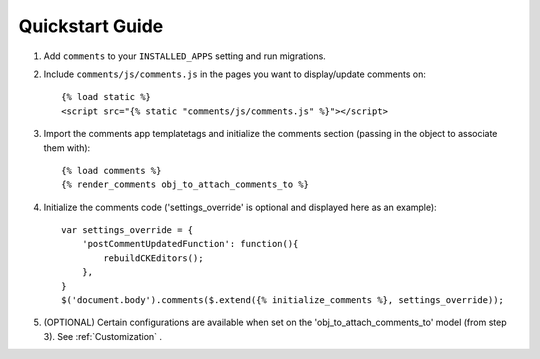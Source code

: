 Quickstart Guide
================

1. Add ``comments`` to your ``INSTALLED_APPS`` setting and run migrations.

.. highlight:: html+django

2. Include ``comments/js/comments.js`` in the pages you want to display/update comments on::

        {% load static %}
        <script src="{% static "comments/js/comments.js" %}"></script>

3. Import the comments app templatetags and initialize the comments section (passing in the object to associate them with)::

        {% load comments %}
        {% render_comments obj_to_attach_comments_to %}

.. highlight:: js+django

4. Initialize the comments code ('settings_override' is optional and displayed here as an example)::

        var settings_override = {
            'postCommentUpdatedFunction': function(){
                rebuildCKEditors();
            },
        }
        $('document.body').comments($.extend({% initialize_comments %}, settings_override));
        
5. (OPTIONAL) Certain configurations are available when set on the 'obj_to_attach_comments_to' model (from step 3). See :ref:`Customization` .

